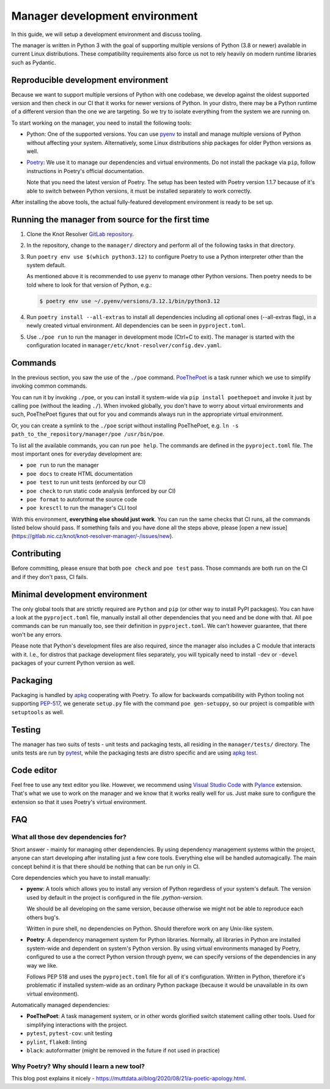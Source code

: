 .. SPDX-License-Identifier: GPL-3.0-or-later

.. _manager-dev-env:

*******************************
Manager development environment
*******************************

In this guide, we will setup a development environment and discuss tooling.

The manager is written in Python 3 with the goal of supporting multiple versions of Python (3.8 or newer) available in current Linux distributions.
These compatibility requirements also force us not to rely heavily on modern runtime libraries such as Pydantic.


Reproducible development environment
====================================

Because we want to support multiple versions of Python with one codebase,
we develop against the oldest supported version and then check in our CI that it works for newer versions of Python.
In your distro, there may be a Python runtime of a different version than the one we are targeting.
So we try to isolate everything from the system we are running on.

To start working on the manager, you need to install the following tools:

- Python: One of the supported versions.
  You can use `pyenv <https://github.com/pyenv/pyenv#installation>`_ to install and manage multiple versions of Python without affecting your system.
  Alternatively, some Linux distributions ship packages for older Python versions as well.
- `Poetry <https://python-poetry.org/docs/#installation>`_: We use it to manage our dependencies and virtual environments.
  Do not install the package via ``pip``, follow instructions in Poetry's official documentation.

  Note that you need the latest version of Poetry.
  The setup has been tested with Poetry version 1.1.7 because of it's able to switch between Python versions,
  it must be installed separately to work correctly.

After installing the above tools, the actual fully-featured development environment is ready to be set up.


Running the manager from source for the first time
==================================================

1. Clone the Knot Resolver `GitLab repository <https://gitlab.nic.cz/knot/knot-resolver>`_.
2. In the repository, change to the ``manager/`` directory and  perform all of the following tasks in that directory.
3. Run ``poetry env use $(which python3.12)`` to configure Poetry to use a Python interpreter other than the system default.

   As mentioned above it is recommended to use ``pyenv`` to manage other Python versions.
   Then poetry needs to be told where to look for that version of Python, e.g.:

   .. code-block:: bash

      $ poetry env use ~/.pyenv/versions/3.12.1/bin/python3.12

4. Run ``poetry install --all-extras`` to install all dependencies including all optional ones (--all-extras flag), in a newly created virtual environment.
   All dependencies can be seen in ``pyproject.toml``.
5. Use ``./poe run`` to run the manager in development mode (Ctrl+C to exit).
   The manager is started with the configuration located in ``manager/etc/knot-resolver/config.dev.yaml``.


Commands
========

In the previous section, you saw the use of the ``./poe`` command.
`PoeThePoet <https://github.com/nat-n/poethepoet>`_ is a task runner which we use to simplify invoking common commands.

You can run it by invoking ``./poe``, or you can install it system-wide via ``pip install poethepoet`` and invoke it just by calling ``poe`` (without the leading ``./``).
When invoked globally, you don't have to worry about virtual environments and such, PoeThePoet figures that out for you and commands always run in the appropriate virtual environment.

Or, you can create a symlink to the ``./poe`` script without installing PoeThePoet, e.g. ``ln -s path_to_the_repository/manager/poe /usr/bin/poe``.

To list all the available commands, you can run ``poe help``.
The commands are defined in the ``pyproject.toml`` file.
The most important ones for everyday development are:

- ``poe run`` to run the manager
- ``poe docs`` to create HTML documentation
- ``poe test`` to run unit tests (enforced by our CI)
- ``poe check`` to run static code analysis (enforced by our CI)
- ``poe format`` to autoformat the source code
- ``poe kresctl`` to run the manager's CLI tool

With this environment, **everything else should just work**.
You can run the same checks that CI runs, all the commands listed below should pass.
If something fails and you have done all the steps above, please [open a new issue](https://gitlab.nic.cz/knot/knot-resolver-manager/-/issues/new).

Contributing
============

Before committing, please ensure that both ``poe check`` and ``poe test`` pass.
Those commands are both run on the CI and if they don't pass, CI fails.


Minimal development environment
===============================

The only global tools that are strictly required are ``Python`` and ``pip`` (or other way to install PyPI packages).
You can have a look at the ``pyproject.toml`` file, manually install all other dependencies that you need and be done with that.
All ``poe`` commands can be run manually too, see their definition in ``pyproject.toml``.
We can't however guarantee, that there won't be any errors.

Please note that Python's development files are also required, since the manager also includes a C module that interacts with it. I.e.,
for distros that package development files separately, you will typically need to install ``-dev`` or ``-devel`` packages of your current Python version as well.


Packaging
=========

Packaging is handled by `apkg <https://apkg.readthedocs.io/en/latest/>`_ cooperating with Poetry.
To allow for backwards compatibility with Python tooling not supporting `PEP-517 <https://peps.python.org/pep-0517/>`_,
we generate ``setup.py`` file with the command ``poe gen-setuppy``, so our project is compatible with ``setuptools`` as well.


Testing
=======

The manager has two suits of tests - unit tests and packaging tests, all residing in the ``manager/tests/`` directory.
The units tests are run by `pytest <https://docs.pytest.org/>`_, while the packaging tests are distro specific and are using `apkg test <https://apkg.readthedocs.io/en/latest/commands/#test>`_.


Code editor
===========

Feel free to use any text editor you like.
However, we recommend using `Visual Studio Code <https://code.visualstudio.com/>`_ with `Pylance <https://marketplace.visualstudio.com/items?itemName=ms-python.vscode-pylance>`_ extension.
That's what we use to work on the manager and we know that it works really well for us.
Just make sure to configure the extension so that it uses Poetry's virtual environment.


FAQ
===

What all those dev dependencies for?
------------------------------------

Short answer - mainly for managing other dependencies. By using dependency management systems within the project, anyone can start developing after installing just a few core tools. Everything else will be handled automagically. The main concept behind it is that there should be nothing that can be run only in CI.

Core dependencies which you have to install manually:

- **pyenv**: A tools which allows you to install any version of Python regardless of your system's default.
  The version used by default in the project is configured in the file `.python-version`.

  We should be all developing on the same version, because otherwise we might not be able to reproduce each others bug's.

  Written in pure shell, no dependencies on Python.
  Should therefore work on any Unix-like system.

- **Poetry**: A dependency management system for Python libraries.
  Normally, all libraries in Python are installed system-wide and dependent on system's Python version.
  By using virtual environments managed by Poetry, configured to use a the correct Python version through pyenv, we can specify versions of the dependencies in any way we like.

  Follows PEP 518 and uses the ``pyproject.toml`` file for all of it's configuration.
  Written in Python, therefore it's problematic if installed system-wide as an ordinary Python package (because it would be unavailable in its own virtual environment).

Automatically managed dependencies:

- **PoeThePoet**: A task management system, or in other words glorified switch statement calling other tools.
  Used for simplifying interactions with the project.

- ``pytest``, ``pytest-cov``: unit testing
- ``pylint``, ``flake8``: linting
- ``black``: autoformatter (might be removed in the future if not used in practice)


Why Poetry? Why should I learn a new tool?
------------------------------------------

This blog post explains it nicely - https://muttdata.ai/blog/2020/08/21/a-poetic-apology.html.
